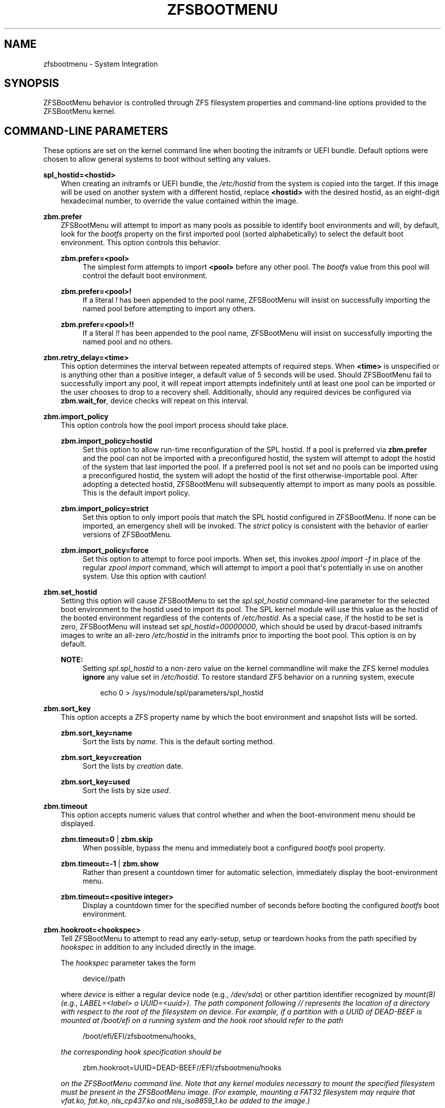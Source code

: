 .\" Man page generated from reStructuredText.
.
.
.nr rst2man-indent-level 0
.
.de1 rstReportMargin
\\$1 \\n[an-margin]
level \\n[rst2man-indent-level]
level margin: \\n[rst2man-indent\\n[rst2man-indent-level]]
-
\\n[rst2man-indent0]
\\n[rst2man-indent1]
\\n[rst2man-indent2]
..
.de1 INDENT
.\" .rstReportMargin pre:
. RS \\$1
. nr rst2man-indent\\n[rst2man-indent-level] \\n[an-margin]
. nr rst2man-indent-level +1
.\" .rstReportMargin post:
..
.de UNINDENT
. RE
.\" indent \\n[an-margin]
.\" old: \\n[rst2man-indent\\n[rst2man-indent-level]]
.nr rst2man-indent-level -1
.\" new: \\n[rst2man-indent\\n[rst2man-indent-level]]
.in \\n[rst2man-indent\\n[rst2man-indent-level]]u
..
.TH "ZFSBOOTMENU" "7" "2025-01-26" "" "ZFSBootMenu"
.SH NAME
zfsbootmenu \- System Integration
.SH SYNOPSIS
.sp
ZFSBootMenu behavior is controlled through ZFS filesystem properties and command\-line options provided to the ZFSBootMenu kernel.
.SH COMMAND-LINE PARAMETERS
.sp
These options are set on the kernel command line when booting the initramfs or UEFI bundle. Default options were chosen to allow general systems to boot without setting any values.
.sp
\fBspl_hostid=<hostid>\fP
.INDENT 0.0
.INDENT 3.5
When creating an initramfs or UEFI bundle, the \fI/etc/hostid\fP from the system is copied into the target. If this image will be used on another system with a different hostid, replace \fB<hostid>\fP with the desired hostid, as an eight\-digit hexadecimal number, to override the value contained within the image.
.UNINDENT
.UNINDENT
.sp
\fBzbm.prefer\fP
.INDENT 0.0
.INDENT 3.5
ZFSBootMenu will attempt to import as many pools as possible to identify boot environments and will, by default, look for the \fIbootfs\fP property on the first imported pool (sorted alphabetically) to select the default boot environment. This option controls this behavior.
.sp
\fBzbm.prefer=<pool>\fP
.INDENT 0.0
.INDENT 3.5
The simplest form attempts to import \fB<pool>\fP before any other pool. The \fIbootfs\fP value from this pool will control the default boot environment.
.UNINDENT
.UNINDENT
.sp
\fBzbm.prefer=<pool>!\fP
.INDENT 0.0
.INDENT 3.5
If a literal \fI!\fP has been appended to the pool name, ZFSBootMenu will insist on successfully importing the named pool before attempting to import any others.
.UNINDENT
.UNINDENT
.sp
\fBzbm.prefer=<pool>!!\fP
.INDENT 0.0
.INDENT 3.5
If a literal \fI!!\fP has been appended to the pool name, ZFSBootMenu will insist on successfully importing the named pool and no others.
.UNINDENT
.UNINDENT
.UNINDENT
.UNINDENT
.sp
\fBzbm.retry_delay=<time>\fP
.INDENT 0.0
.INDENT 3.5
This option determines the interval between repeated attempts of required steps. When \fB<time>\fP is unspecified or is anything other than a positive integer, a default value of 5 seconds will be used. Should ZFSBootMenu fail to successfully import any pool, it will repeat import attempts indefinitely until at least one pool can be imported or the user chooses to drop to a recovery shell. Additionally, should any required devices be configured via \fBzbm.wait_for\fP, device checks will repeat on this interval.
.UNINDENT
.UNINDENT
.sp
\fBzbm.import_policy\fP
.INDENT 0.0
.INDENT 3.5
This option controls how the pool import process should take place.
.sp
\fBzbm.import_policy=hostid\fP
.INDENT 0.0
.INDENT 3.5
Set this option to allow run\-time reconfiguration of the SPL hostid. If a pool is preferred via \fBzbm.prefer\fP and the pool can not be imported with a preconfigured hostid, the system will attempt to adopt the hostid of the system that last imported the pool. If a preferred pool is not set and no pools can be imported using a preconfigured hostid, the system will adopt the hostid of the first otherwise\-importable pool. After adopting a detected hostid, ZFSBootMenu will subsequently attempt to import as many pools as possible. This is the default import policy.
.UNINDENT
.UNINDENT
.sp
\fBzbm.import_policy=strict\fP
.INDENT 0.0
.INDENT 3.5
Set this option to only import pools that match the SPL hostid configured in ZFSBootMenu. If none can be imported, an emergency shell will be invoked. The \fIstrict\fP policy is consistent with the behavior of earlier versions of ZFSBootMenu.
.UNINDENT
.UNINDENT
.sp
\fBzbm.import_policy=force\fP
.INDENT 0.0
.INDENT 3.5
Set this option to attempt to force pool imports. When set, this invokes \fIzpool import \-f\fP in place of the regular \fIzpool import\fP command, which will attempt to import a pool that\(aqs potentially in use on another system. Use this option with caution!
.UNINDENT
.UNINDENT
.UNINDENT
.UNINDENT
.sp
\fBzbm.set_hostid\fP
.INDENT 0.0
.INDENT 3.5
Setting this option will cause ZFSBootMenu to set the \fIspl.spl_hostid\fP command\-line parameter for the selected boot environment to the hostid used to import its pool. The SPL kernel module will use this value as the hostid of the booted environment regardless of the contents of \fI/etc/hostid\fP\&. As a special case, if the hostid to be set is zero, ZFSBootMenu will instead set \fIspl_hostid=00000000\fP, which should be used by dracut\-based initramfs images to write an all\-zero \fI/etc/hostid\fP in the initramfs prior to importing the boot pool. This option is on by default.
.sp
\fBNOTE:\fP
.INDENT 0.0
.INDENT 3.5
Setting \fIspl.spl_hostid\fP to a non\-zero value on the kernel commandline will make the ZFS kernel modules \fBignore\fP any value set in \fI/etc/hostid\fP\&. To restore standard ZFS behavior on a running system, execute
.INDENT 0.0
.INDENT 3.5
.sp
.EX
echo 0 > /sys/module/spl/parameters/spl_hostid
.EE
.UNINDENT
.UNINDENT
.UNINDENT
.UNINDENT
.UNINDENT
.UNINDENT
.sp
\fBzbm.sort_key\fP
.INDENT 0.0
.INDENT 3.5
This option accepts a ZFS property name by which the boot environment and snapshot lists will be sorted.
.sp
\fBzbm.sort_key=name\fP
.INDENT 0.0
.INDENT 3.5
Sort the lists by \fIname\fP\&. This is the default sorting method.
.UNINDENT
.UNINDENT
.sp
\fBzbm.sort_key=creation\fP
.INDENT 0.0
.INDENT 3.5
Sort the lists by \fIcreation\fP date.
.UNINDENT
.UNINDENT
.sp
\fBzbm.sort_key=used\fP
.INDENT 0.0
.INDENT 3.5
Sort the lists by size \fIused\fP\&.
.UNINDENT
.UNINDENT
.UNINDENT
.UNINDENT
.sp
\fBzbm.timeout\fP
.INDENT 0.0
.INDENT 3.5
This option accepts numeric values that control whether and when the boot\-environment menu should be displayed.
.sp
\fBzbm.timeout=0\fP | \fBzbm.skip\fP
.INDENT 0.0
.INDENT 3.5
When possible, bypass the menu and immediately boot a configured \fIbootfs\fP pool property.
.UNINDENT
.UNINDENT
.sp
\fBzbm.timeout=\-1\fP | \fBzbm.show\fP
.INDENT 0.0
.INDENT 3.5
Rather than present a countdown timer for automatic selection, immediately display the boot\-environment menu.
.UNINDENT
.UNINDENT
.sp
\fBzbm.timeout=<positive integer>\fP
.INDENT 0.0
.INDENT 3.5
Display a countdown timer for the specified number of seconds before booting the configured \fIbootfs\fP boot environment.
.UNINDENT
.UNINDENT
.UNINDENT
.UNINDENT
.sp
\fBzbm.hookroot=<hookspec>\fP
.INDENT 0.0
.INDENT 3.5
Tell ZFSBootMenu to attempt to read any early\-setup, setup or teardown hooks from the path specified by \fIhookspec\fP in addition to any included directly in the image.
.sp
The \fIhookspec\fP parameter takes the form
.INDENT 0.0
.INDENT 3.5
.sp
.EX
device//path
.EE
.UNINDENT
.UNINDENT
.sp
where \fIdevice\fP is either a regular device node (e.g., \fI/dev/sda\fP) or other partition identifier recognized by \fB\X'tty: link https://man.voidlinux.org/mount.8'\fI\%mount(8)\fP\X'tty: link'\fP (e.g., \fILABEL=<label>\fP o \fIUUID=<uuid>\fP). The \fIpath\fP component following \fI//\fP represents the location of a directory with respect to the root of the filesystem on \fIdevice\fP\&. For example, if a partition with a UUID of \fIDEAD\-BEEF\fP is mounted at \fI/boot/efi\fP on a running system and the hook root should refer to the path
.INDENT 0.0
.INDENT 3.5
.sp
.EX
/boot/efi/EFI/zfsbootmenu/hooks,
.EE
.UNINDENT
.UNINDENT
.sp
the corresponding hook specification should be
.INDENT 0.0
.INDENT 3.5
.sp
.EX
zbm.hookroot=UUID=DEAD\-BEEF//EFI/zfsbootmenu/hooks
.EE
.UNINDENT
.UNINDENT
.sp
on the ZFSBootMenu command line. Note that any kernel modules necessary to mount the specified filesystem must be present in the ZFSBootMenu image. (For example, mounting a FAT32 filesystem may require that \fIvfat.ko\fP, \fIfat.ko\fP, \fInls_cp437.ko\fP and \fInls_iso8859_1.ko\fP be added to the image.)
.sp
Within the hook root, create subdirectories \fIearly\-setup.d\fP, \fIsetup.d\fP, \fIload\-key.d\fP, \fIboot\-sel.d\fP or \fIteardown.d\fP to hold hooks for the respective stages of hook execution. ZFSBootMenu will mount the device named by the hook specification, look for the individual hook directories, and copy any files found therein into its own memory\-backed root filesystem. The copy is not recursive and further subdirectorie are ignored. Note that, because ZFSBootMenu copies these scripts into its standard hook paths at each boot, it is possible to \(dqmask\(dq a script explicitly included in the ZFSBootMenu image by including an external hook script with the same name in the appropriate directory.
.UNINDENT
.UNINDENT
.sp
\fBzbm.kcl_override=\(dqboot environment KCL\(dq\fP
.INDENT 0.0
.INDENT 3.5
Override the kernel command line passed in to all boot environments. Double quotes must be used to encapsulate the value of this argument. Arguments that need spaces should be enclosed with single quotes. \fIroot\fP is always removed. \fIspl_hostid\fP and \fIspl.spl_hostid\fP are removed if the default\-enabled option \fIzbm.set_hostid\fP is set.
.INDENT 0.0
.INDENT 3.5
.sp
.EX
zbm.kcl_override=\(dqsome alternate set=\(aqof arguments\(aq\(dq
.EE
.UNINDENT
.UNINDENT
.UNINDENT
.UNINDENT
.sp
\fBzbm.skip_hooks=<hooklist>\fP
.INDENT 0.0
.INDENT 3.5
Skip execution of any early\-setup, setup, load\-key, boot\-selection or teardown hooks with file names matching any entry in the comma\-separated list \fIhooklist\fP\&. Only base names of hooks (\fIi.e.\fP, with any other path component removed) are matched against the \fIhooklist\fP\&.
.sp
\fBNOTE\fP: The \fIhooklist\fP argument \fBMUST NOT\fP contain spaces and \fBMUST NOT\fP be enclosed in quotes.
.UNINDENT
.UNINDENT
.sp
\fBzbm.autosize\fP
.INDENT 0.0
.INDENT 3.5
Enable automatic font resizing of the kernel console to normalize the apparent resolution for both low resolution and high resolution displays. This option is enabled by default.
.UNINDENT
.UNINDENT
.sp
\fBzbm.wait_for=device,device,...\fP
.INDENT 0.0
.INDENT 3.5
Ensure that one or more devices are present before starting the pool import process. Devices may be specified as full paths to device nodes (\fIe.g.\fP, \fB/dev/sda\fP or \fB/dev/disk/by\-id/wwn\-0x500a07510ee65912\fP) or, for convenience, as a typed indicator of the form \fBTYPE=VALUE\fP, which will be expanded internally as
.INDENT 0.0
.INDENT 3.5
\fB/dev/disk/by\-TYPE/VALUE\fP
.UNINDENT
.UNINDENT
.sp
The use of full device paths other than descendants of \fB/dev/disk/\fP is fragile and should be avoided. The delay interval between device checks can be controlled by \fBzbm.retry_delay\fP\&.
.UNINDENT
.UNINDENT
.SS Deprecated Parameters
.sp
\fBtimeout\fP
.INDENT 0.0
.INDENT 3.5
Deprecated; use \fBzbm.timeout\fP\&.
.UNINDENT
.UNINDENT
.sp
\fBroot=zfsbootmenu:POOL=<pool>\fP
.INDENT 0.0
.INDENT 3.5
Deprecated; use \fBzbm.prefer\fP\&.
.UNINDENT
.UNINDENT
.sp
\fBforce_import=1\fP
.INDENT 0.0
.INDENT 3.5
Deprecated; use \fBzbm.import_policy=force\fP\&.
.UNINDENT
.UNINDENT
.sp
\fBzbm.force_import=1\fP
.INDENT 0.0
.INDENT 3.5
Deprecated; use \fBzbm.import_policy=force\fP\&.
.UNINDENT
.UNINDENT
.sp
\fBzbm.import_delay\fP
.INDENT 0.0
.INDENT 3.5
Deprecated; use \fBzbm.retry_delay\fP
.UNINDENT
.UNINDENT
.SH ZFS POOL PROPERTIES
.sp
The following properties can be set at the pool level to control boot behavior.
.sp
\fBbootfs\fP
.INDENT 0.0
.INDENT 3.5
A dataset that will be considered the default boot environment if the pool is the first to be imported by ZFSBootMenu.
.UNINDENT
.UNINDENT
.sp
\fBNOTE:\fP
.INDENT 0.0
.INDENT 3.5
This must be set for automatic booting to function. When no \fBbootfs\fP property is detected, ZFSBootMenu will always display a selection menu.
.UNINDENT
.UNINDENT
.SH ZFS DATASET PROPERTIES
.sp
The following properties can be set at any level of the boot\-environment hierarchy to control boot behavior.
.sp
\fBorg.zfsbootmenu:kernel\fP
.INDENT 0.0
.INDENT 3.5
An identifier used to select which kernel to boot among all kernels found in the \fI/boot\fP directory of the selected boot environment. This can be a partial kernel name (e.g., \fI5.4\fP) or a full filename (e.g., \fIvmlinuz\-5.7.11_1\fP).
.sp
If the identifier does not match any kernels, the latest kernel will be chosen as a fallback.
.UNINDENT
.UNINDENT
.sp
\fBorg.zfsbootmenu:commandline\fP
.INDENT 0.0
.INDENT 3.5
A list of command\-line arguments passed to the kernel selected by ZFSBootMenu for final boot. The special keyword \fI%{parent}\fP will be recursively expanded to the value of \fBorg.zfsbootmenu:commandline\fP at the parent of the boot environment. Thus, for example,
.INDENT 0.0
.INDENT 3.5
.sp
.EX
zfs set org.zfsbootmenu:commandline=\(dqzfs.zfs_arc_max=8589934592\(dq zroot
zfs set org.zfsbootmenu:commandline=\(dq%{parent} elevator=noop\(dq zroot/ROOT
zfs set org.zfsbootmenu:commandline=\(dqloglevel=7 %{parent}\(dq zroot/ROOT/be
.EE
.UNINDENT
.UNINDENT
.sp
will cause ZFSBootMenu to interpret the kernel command\-line for \fIzroot/ROOT/be\fP as
.INDENT 0.0
.INDENT 3.5
.sp
.EX
loglevel=7 zfs.zfs_arc_max=8589934592 elevator=noop
.EE
.UNINDENT
.UNINDENT
.sp
Never set the \fIroot=\fP argument; ZFSBootMenu always sets this option based on the selected boot environment.
.UNINDENT
.UNINDENT
.sp
\fBorg.zfsbootmenu:active\fP
.INDENT 0.0
.INDENT 3.5
This controls whether boot environments appear in or are hidden from ZFSBootMenu.
.sp
\fBoff\fP
.INDENT 0.0
.INDENT 3.5
For boot environments with \fImountpoint=/\fP, set \fBorg.zfsbootmenu:active=off\fP to \fBHIDE\fP the environment.
.UNINDENT
.UNINDENT
.sp
\fBon\fP
.INDENT 0.0
.INDENT 3.5
For boot environments with \fImountpoint=legacy\fP, set \fBorg.zfsbootmenu:active=on\fP to \fBSHOW\fP the environment.
.UNINDENT
.UNINDENT
.UNINDENT
.UNINDENT
.sp
By default, ZFSBootMenu only shows boot environments with the property \fImountpoint=/\fP\&.
.sp
\fBorg.zfsbootmenu:rootprefix\fP
.INDENT 0.0
.INDENT 3.5
This specifies the prefix added to the ZFS filesystem provided as the root filesystem on the kernel command line. For example, the command\-line argument \fIroot=zfs:zroot/ROOT/void\fP has root prefix \fIroot=zfs:\fP\&.
.sp
The default prefix is \fIroot=zfs:\fP for most boot environments. Environments that appear to be Arch Linux will use \fIzfs=\fP by default, while those that appear to be Gentoo or Alpine will use a default of \fIroot=ZFS=\fP\&. The root prefix is generally determined by the initramfs generator, and the default is selected to match the expectation of the preferred initramfs generator on each distribution.
.sp
Set this property to override the value determined from inspecting the boot environment.
.UNINDENT
.UNINDENT
.sp
\fBorg.zfsbootmenu:keysource=<filesystem>\fP
.INDENT 0.0
.INDENT 3.5
If specified, this provides the name of the ZFS filesystem from which keys for a particular boot environment will be sourced.
.sp
Normally, when ZFSBootMenu attempts to load encryption keys for a boot environment, it will attempt to look for a key file at the path specified by the \fIkeylocation\fP property on the \fIencryptionroot\fP for that boot environment. If that file does not exist, and \fIkeyformat=passphrase\fP is set for the \fIencryptionroot\fP (or \fIkeylocation=prompt\fP), ZFSBootMenu will prompt for a passphrase to unlock the boot environment. These passphrases entered are not cached by default.
.sp
When \fBorg.zfsbootmenu:keysource\fP is a mountable ZFS filesystem, before prompting for a passphrase when \fIkeylocation\fP is not set to \fIprompt\fP, ZFSBootMenu will attempt to mount \fB<filesystem>\fP (unlocking that, if necessary) and search for the key file within \fB<filesystem>\fP\&. When \fB<filesystem>\fP specifies a \fImountpoint\fP property that is not \fInone\fP or \fIlegacy\fP, the specified mount point will be stripped (if possible) from the beginning of any \fIkeylocation\fP property to attempt to identify a key at the point where it would normally be mounted. If no file exists at the stripped path (or the \fImountpoint\fP specifies \fInone\fP or \fIlegacy\fP), keys will be sought at the full path of \fIkeylocation\fP relative to \fB<filesystem>\fP\&. If a key is found at either location, it will be copied to the initramfs. The copy in the initramfs will be used to decrypt the original boot environment. Copied keys are retained until ZFSBootMenu boots an environment, so a single password prompt can be sufficient to unlock several pools with the same \fIkeysource\fP or prevent prompts from reappearing when the pool must be exported and reimported (for example, to alter boot parameters from within ZFSBootMenu).
.UNINDENT
.UNINDENT
.SH OPTIONS FOR DRACUT AND MKINITCPIO
.sp
In addition to standard configuration options for the dracut or mkinitcpio initramfs image builders, the ZFSBootMenu module for each of these builders supports additional options to customize ZFSBootMenu images.
.sp
\fBzfsbootmenu_module_root=<path>\fP
.INDENT 0.0
.INDENT 3.5
Set this variable to override the default \fB<path>\fP where the ZFSBootMenu module expects to find core components that must be installed in the created image. When unspecified, a default of \fI/usr/share/zfsbootmenu\fP is assumed.
.UNINDENT
.UNINDENT
.sp
\fBzfsbootmenu_hook_root=<path>\fP
.INDENT 0.0
.INDENT 3.5
Set this variable to override the default \fB<path>\fP where the ZFSBootMenu module expects to find optional user hooks that will be installed in the created image. When unspecified, a default of \fI/etc/zfsbootmenu/hooks\fP is assumed.
.UNINDENT
.UNINDENT
.sp
\fBzfsbootmenu_skip_gcc_s=yes\fP
.INDENT 0.0
.INDENT 3.5
The ZFSBootMenu module attempts to detect and install a copy of the library \fBlibgcc_s.so\fP in its initramfs image on glibc systems. Because several executables may have latent dependencies on this library via a \fBdlopen\fP call in glibc itself, a failure to detect and install the library will cause initramfs generation to fail. If the host system has no dependencies on \fBlibgcc_s.so\fP, set \fBzfsbootmenu_skip_gcc_s=yes\fP to avoid this failure. Alternatively, if \fBlibgcc_s.so\fP is present in an undetected location, set this option and configure dracut or mkinitcpio to explicitly install the library.
.UNINDENT
.UNINDENT
.sp
\fBzfsbootmenu_miser=yes\fP (mkinitcpio only)
.INDENT 0.0
.INDENT 3.5
By default, \fBmkinitcpio\fP uses busybox to populate initramfs images. However, the \fIzfsbootmenu\fP hook will install system versions of several utilities that it requires to operate. On most systems, these versions will be provided by util\-linux rather than busybox. To prefer busybox for these utilities when possible, set \fBzfsbootmenu_miser=yes\fP\&. Synonyms for \fIyes\fP are \fI1\fP, \fIy\fP or \fIon\fP, without regard to letter case.
.UNINDENT
.UNINDENT
.SS Deprecated Options
.sp
\fBzfsbootmenu_early_setup=<executable\-list>\fP
.INDENT 0.0
.INDENT 3.5
Deprecated; place early\-setup hooks in the directory \fI${zfsbootmenu_hook_root}/early\-setup.d\fP\&.
.UNINDENT
.UNINDENT
.sp
\fBzfsbootmenu_setup=<executable\-list>\fP
.INDENT 0.0
.INDENT 3.5
Deprecated; place setup hooks in the directory \fI${zfsbootmenu_hook_root}/setup.d\fP\&.
.UNINDENT
.UNINDENT
.sp
\fBzfsbootmenu_teardown=<executable\-list>\fP
.INDENT 0.0
.INDENT 3.5
Deprecated; place teardown hooks in the directory \fI${zfsbootmenu_hook_root}/teardown.d\fP\&.
.UNINDENT
.UNINDENT
.SH USER HOOKS
.sp
At various points during operation, ZFSBootMenu will execute optional hooks that allow critical operations to be supplemented with custom behavior. System hooks are provided in the directory \fI${zfsbootmenu_module_root}/hooks\fP and are automatically installed in all ZFSBootMenu images. User hooks may be provided in the directory \fI${zfsbootmenu_hook_root}\fP\&.
.sp
Hooks should be marked executable and placed in a subdirectory of \fI${zfsbootmenu_hook_root}\fP named according to the point at which the hooks are executed:
.sp
\fBearly\-setup.d\fP
.INDENT 0.0
.INDENT 3.5
Early\-setup hooks will be installed from the directory \fI${zfsbootmenu_hook_root}/early\-setup.d\fP\&. These hooks will be executed after the SPL and ZFS kernel modules are loaded and a hostid is configured in \fI/etc/hostid\fP, but before any zpools have been imported.
.UNINDENT
.UNINDENT
.sp
\fBsetup.d\fP
.INDENT 0.0
.INDENT 3.5
Setup hooks will be installed from the directory \fI${zfsbootmenu_hook_root}/setup.d\fP\&. These hooks will be executed right before the ZFSBootMenu menu will be presented; ZFS pools will generally have been imported and the default boot environment will be available in the \fIBOOTFS\fP environment variable. Hooks will not be run if the countdown timer expires (or was set to zero) and the default boot environment is automatically selected. \fBNote:\fP The hooks may be run multiple times if the menu is invoked multiple times, e.g., by dropping to an emergency shell and then returning to the menu. If a script should only run once, the script is responsible for keeping track of this.
.UNINDENT
.UNINDENT
.sp
\fBload\-key.d\fP
.INDENT 0.0
.INDENT 3.5
Load\-key hooks will be installed from the directory \fI${zfsbootmenu_hook_root}/load\-key.d\fP\&. These hooks will be executed immediately before ZFSBootMenu attempts to unlock an encrypted and locked filesystem. Two environment variables will be exported to describe the filesystem that must be unlocked:
.sp
\fBZBM_LOCKED_FS\fP
.INDENT 0.0
.INDENT 3.5
The ZFS filesystem that must be unlocked.
.UNINDENT
.UNINDENT
.sp
\fBZBM_ENCRYPTION_ROOT\fP
.INDENT 0.0
.INDENT 3.5
The encryption root of the locked filesystem.
.UNINDENT
.UNINDENT
.sp
ZFSBootMenu will abandon its attempt to unlock the filesystem and indicate success if the filesystem is not locked after execution of any load\-key hook. If the filesystem remains locked after hook execution, ZFSBootMenu will continue with its standard unlocking attempt.
.UNINDENT
.UNINDENT
.sp
\fBboot\-sel.d\fP
\fBteardown.d\fP
.INDENT 0.0
.INDENT 3.5
Boot\-selection hooks will be installed from the directory \fI${zfsbootmenu_hook_root}/boot\-sel.d\fP\&. These hooks will be executed after a user has selected a boot environment, but before ZFSBootMenu attempts to load and boot the kernel.
.sp
Teardown hooks will be installed from the directory \fI${zfsbootmenu_hook_root}/teardown.d\fP\&. These hooks will be executed after the kernel for a selected environment has been loaded and is launching via \fBkexec\fP is imminent. Some hardware initialized by the ZFSBootMenu kernel may not be properly reinitialized when a boot environment is launched; teardown hooks may be useful to unbind drivers from problematic hardware or remove associated kernel modules.
.sp
Boot\-selection and teardown hooks each have access to three environment variables that describe the boot environment that is about to be launched:
.sp
\fBZBM_SELECTED_BE\fP
.INDENT 0.0
.INDENT 3.5
The ZFS filesystem containing the boot environment that is about to be launched.
.UNINDENT
.UNINDENT
.sp
\fBZBM_SELECTED_KERNEL\fP
.INDENT 0.0
.INDENT 3.5
The path to the kernel that will be booted, relative to the root of \fBZBM_SELECTED_BE\fP\&.
.UNINDENT
.UNINDENT
.sp
\fBZBM_SELECTED_INITRAMFS\fP
.INDENT 0.0
.INDENT 3.5
The path to the initramfs corresponding to the selected kernel, again relative to the root of \fBZBM_SELECTED_BE\fP\&.
.UNINDENT
.UNINDENT
.sp
Additionally, boot\-selection hooks will have access to a fourth environment variable:
.sp
\fBZBM_SELECTED_MOUNTPOINT\fP
.INDENT 0.0
.INDENT 3.5
The path where the selected boot environment is currently mounted, which is the root relative to which ZFSBootMenu will attempt to load the selected kernel and initramfs.
.UNINDENT
.UNINDENT
.sp
Teardown hooks should never assume that the filesystem named in \fBZBM_SELECTED_BE\fP is currently mounted. In addition, no teardown hook should assume that the ZFSBootMenu environment is in a consistent operating state. ZFSBootMenu may have exported some or all pools prior to executing teardown hooks.
.sp
In general, it is not possible to cleanly abort a boot attempt from boot\-selection or teardown hooks. However, a boot\-selection or teardown hook may take control of the boot attempt by implementing its own \fBkexec\fP load and execution without returning to ZFSBootMenu. This may be useful, for example, to allow ZFSBootMenu to select a boot environment and then restructure the boot process to launch a Xen kernel with the selected environment configured as dom0.
.UNINDENT
.UNINDENT
.SH SEE ALSO
.sp
\fI\%generate\-zbm(5)\fP \fI\%generate\-zbm(8)\fP \fB\X'tty: link https://man.voidlinux.org/dracut.conf.5'\fI\%dracut.conf(5)\fP\X'tty: link'\fP \fB\X'tty: link https://man.voidlinux.org/mkinitcpio.conf.5'\fI\%mkinitcpio.conf(5)\fP\X'tty: link'\fP
.SH AUTHOR
ZFSBootMenu Team <https://github.com/zbm-dev/zfsbootmenu>
.SH COPYRIGHT
2019 Zach Dykstra, 2020-2024 ZFSBootMenu Team
.\" Generated by docutils manpage writer.
.
